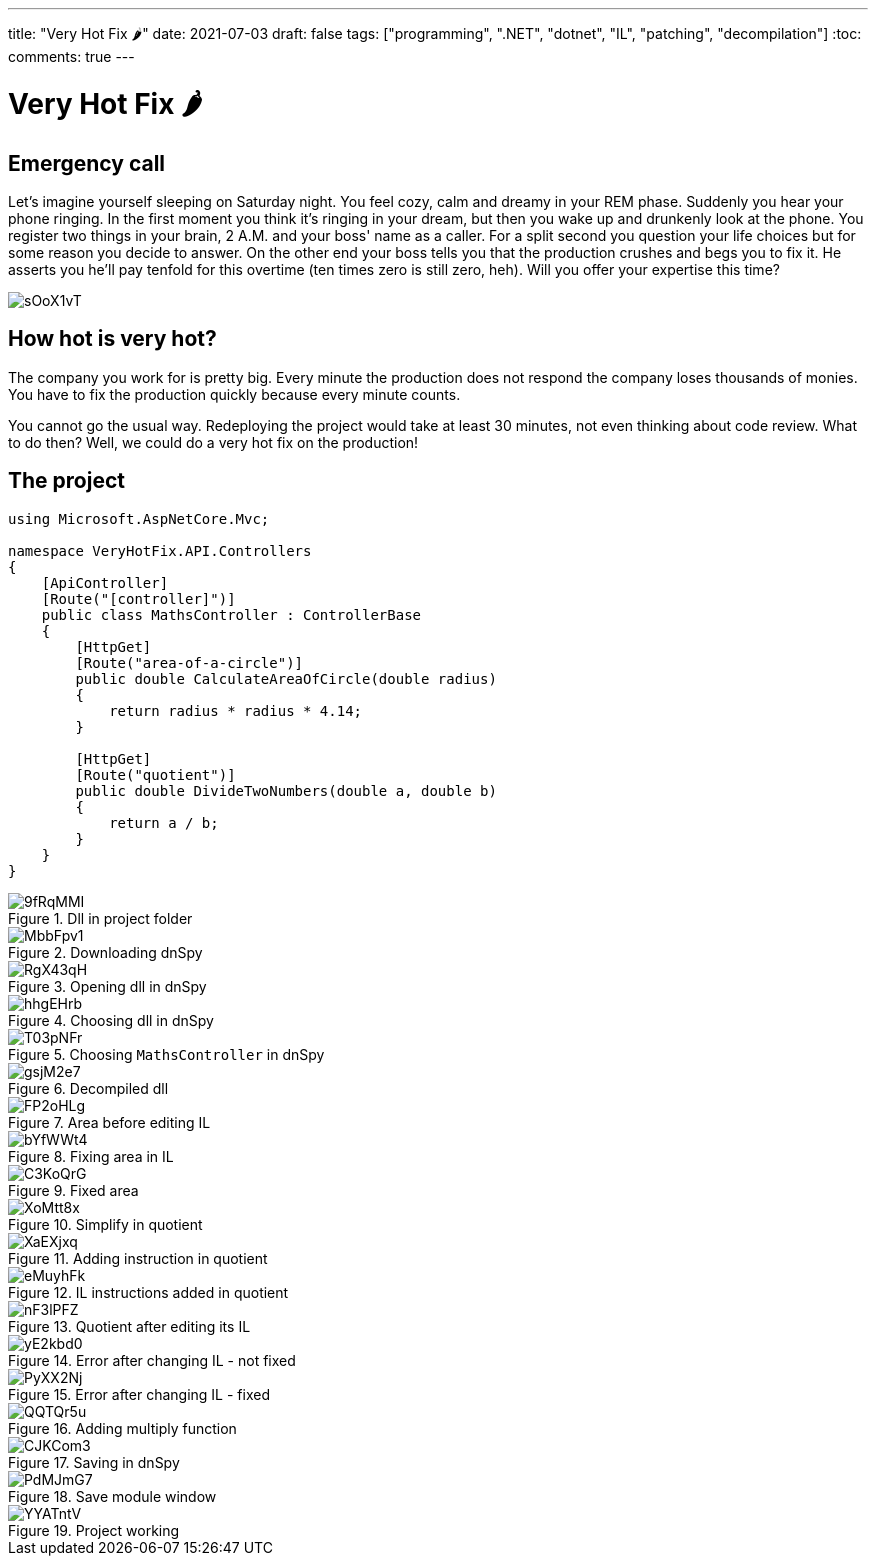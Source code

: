 ---
title: "Very Hot Fix 🌶️️"
date: 2021-07-03
draft: false
tags: ["programming", ".NET", "dotnet", "IL", "patching", "decompilation"]
:toc:
comments: true
---

= Very Hot Fix 🌶️

== Emergency call
Let's imagine yourself sleeping on Saturday night.
You feel cozy, calm and dreamy in your REM phase.
Suddenly you hear your phone ringing.
In the first moment you think it's ringing in your dream, but
then you wake up and drunkenly look at the phone.
You register two things in your brain, 2 A.M. and your boss' name as a caller.
For a split second you question your life choices but for some reason you decide to answer.
On the other end your boss tells you that the production crushes and begs you to fix it.
He asserts you he'll pay tenfold for this overtime (ten times zero is still zero, heh).
Will you offer your expertise this time?

image::https://i.imgur.com/sOoX1vT.jpg[]

== How hot is very hot?

The company you work for is pretty big.
Every minute the production does not respond the company loses thousands of monies.
You have to fix the production quickly because every minute counts.

You cannot go the usual way.
Redeploying the project would take at least 30 minutes, not even thinking about code review.
What to do then?
Well, we could do a very hot fix on the production!

== The project

[source,csharp]
----
using Microsoft.AspNetCore.Mvc;

namespace VeryHotFix.API.Controllers
{
    [ApiController]
    [Route("[controller]")]
    public class MathsController : ControllerBase
    {
        [HttpGet]
        [Route("area-of-a-circle")]
        public double CalculateAreaOfCircle(double radius)
        {
            return radius * radius * 4.14;
        }

        [HttpGet]
        [Route("quotient")]
        public double DivideTwoNumbers(double a, double b)
        {
            return a / b;
        }
    }
}
----

.Dll in project folder
image::https://i.imgur.com/9fRqMMI.png[]

.Downloading dnSpy
image::https://i.imgur.com/MbbFpv1.png[]

.Opening dll in dnSpy
image::https://i.imgur.com/RgX43qH.png[]

.Choosing dll in dnSpy
image::https://i.imgur.com/hhgEHrb.png[]

.Choosing `MathsController` in dnSpy
image::https://i.imgur.com/T03pNFr.png[]

.Decompiled dll
image::https://i.imgur.com/gsjM2e7.png[]

.Area before editing IL
image::https://i.imgur.com/FP2oHLg.png[]

.Fixing area in IL
image::https://i.imgur.com/bYfWWt4.png[]

.Fixed area
image::https://i.imgur.com/C3KoQrG.png[]

.Simplify in quotient
image::https://i.imgur.com/XoMtt8x.png[]

.Adding instruction in quotient
image::https://i.imgur.com/XaEXjxq.png[]

.IL instructions added in quotient
image::https://i.imgur.com/eMuyhFk.png[]

.Quotient after editing its IL
image::https://i.imgur.com/nF3lPFZ.png[]

.Error after changing IL - not fixed
image::https://i.imgur.com/yE2kbd0.png[]

.Error after changing IL - fixed
image::https://i.imgur.com/PyXX2Nj.png[]

.Adding multiply function
image::https://i.imgur.com/QQTQr5u.png[]

.Saving in dnSpy
image::https://i.imgur.com/CJKCom3.png[]

.Save module window
image::https://i.imgur.com/PdMJmG7.png[]

.Project working
image::https://i.imgur.com/YYATntV.png[]